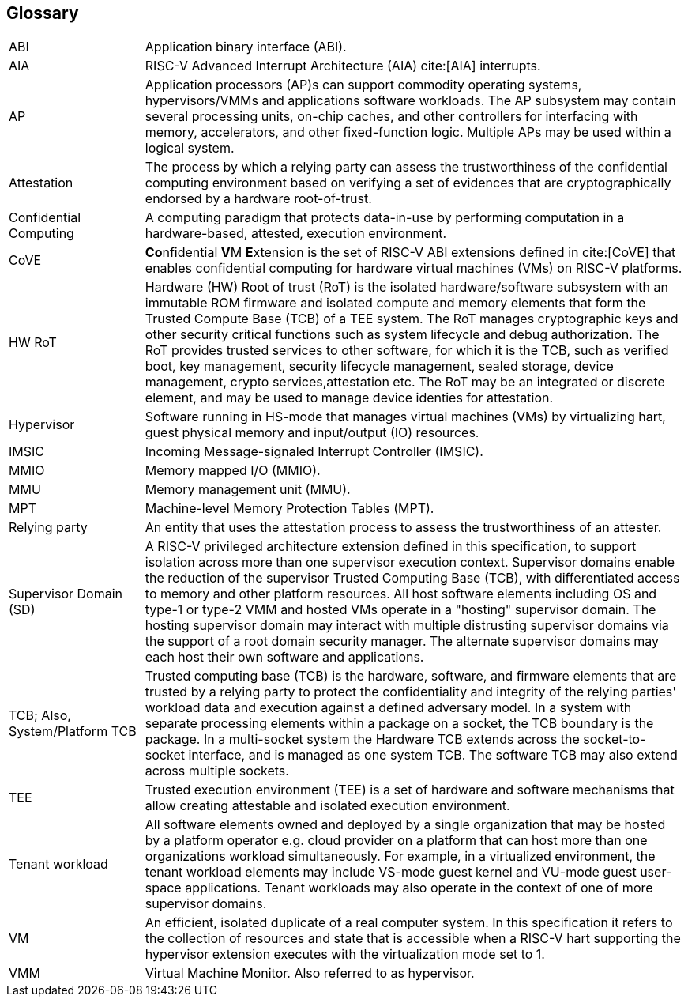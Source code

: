 [[glossary]]
== Glossary

[cols="1,4"]
|===

| ABI | Application binary interface (ABI).

| AIA | RISC-V Advanced Interrupt Architecture (AIA) cite:[AIA] interrupts.

| AP | Application processors (AP)s can support commodity operating systems,
hypervisors/VMMs and applications software workloads. The AP subsystem
may contain several processing units, on-chip caches, and other controllers
for interfacing with memory, accelerators, and other fixed-function logic.
Multiple APs may be used within a logical system.

| Attestation | The process by which a relying party can assess the
trustworthiness of the confidential computing environment based on verifying a
set of evidences that are cryptographically endorsed by a hardware
root-of-trust.

| Confidential Computing | A computing paradigm that protects data-in-use by
performing computation in a hardware-based, attested, execution environment.

| CoVE | **Co**nfidential **V**M **E**xtension is the set of RISC-V ABI
extensions defined in cite:[CoVE] that enables confidential computing for
hardware virtual machines (VMs) on RISC-V platforms.

| HW RoT | Hardware (HW) Root of trust (RoT) is the isolated hardware/software
subsystem with an immutable ROM firmware and isolated compute and memory
elements that form the Trusted Compute Base (TCB) of a TEE system. The RoT
manages cryptographic keys and other security critical functions such as system
lifecycle and debug authorization. The RoT provides trusted services to other
software, for which it is the TCB, such as verified boot, key management,
security lifecycle management, sealed storage, device management, crypto
services,attestation etc. The RoT may be an integrated or discrete element, and
may be used to manage device identies for attestation.

| Hypervisor | Software running in HS-mode that manages virtual machines (VMs)
by virtualizing hart, guest physical memory and input/output (IO) resources.

| IMSIC | Incoming Message-signaled Interrupt Controller (IMSIC).

| MMIO | Memory mapped I/O (MMIO).

| MMU | Memory management unit (MMU).

| MPT | Machine-level Memory Protection Tables (MPT).

| Relying party | An entity that uses the attestation process
to assess the trustworthiness of an attester.

| Supervisor Domain (SD) | A RISC-V privileged architecture extension defined in
this specification, to support isolation across more than one supervisor
execution context. Supervisor domains enable the reduction of the supervisor
Trusted Computing Base (TCB), with differentiated access to memory and other
platform resources. All host software elements including OS and type-1 or
type-2 VMM and hosted VMs operate in a "hosting" supervisor domain. The hosting
supervisor domain may interact with multiple distrusting supervisor domains via
the support of a root domain security manager. The alternate supervisor domains
may each host their own software and applications.

| TCB; Also, System/Platform TCB | Trusted computing base (TCB) is the hardware,
software, and firmware elements that are trusted by a relying party to protect
the confidentiality and integrity of the relying parties' workload data and
execution against a defined adversary model. In a system with separate
processing elements within a package on a socket, the TCB boundary is the
package. In a multi-socket system the Hardware TCB extends across the
socket-to-socket interface, and is managed as one system TCB. The software TCB
may also extend across multiple sockets.

| TEE | Trusted execution environment (TEE) is a set of hardware and software
mechanisms that allow creating attestable and isolated execution environment.

| Tenant workload | All software elements owned and deployed by a single
organization that may be hosted by a platform operator e.g. cloud provider
on a platform that can host more than one organizations workload simultaneously.
For example, in a virtualized environment, the tenant workload elements may
include VS-mode guest kernel and VU-mode guest user-space applications. Tenant
workloads may also operate in the context of one of more supervisor domains.

| VM | An efficient, isolated duplicate of a real computer system. In this
specification it refers to the collection of resources and state that is
accessible when a RISC-V hart supporting the hypervisor extension
executes with the virtualization mode set to 1.

| VMM | Virtual Machine Monitor. Also referred to as hypervisor.

|===

